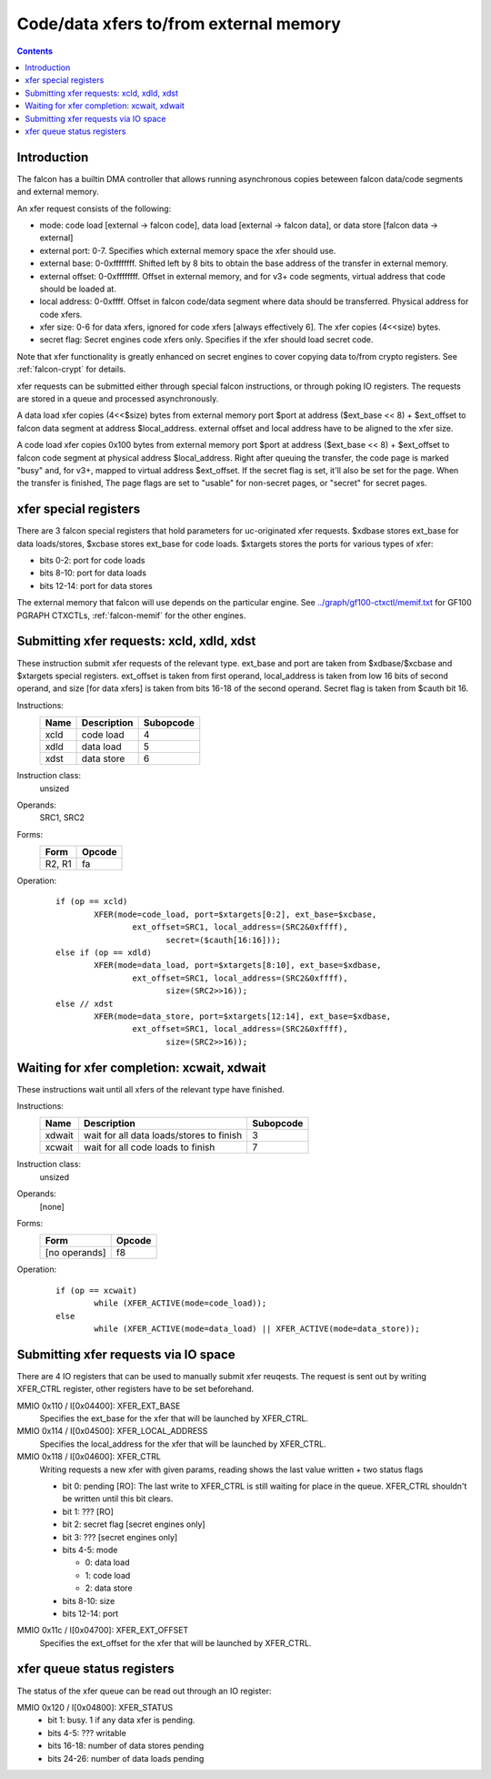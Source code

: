.. _falcon-xfer:

=======================================
Code/data xfers to/from external memory
=======================================

.. contents::


Introduction
============

The falcon has a builtin DMA controller that allows running asynchronous copies
beteween falcon data/code segments and external memory.

An xfer request consists of the following:

- mode: code load [external -> falcon code], data load [external -> falcon data],
  or data store [falcon data -> external]
- external port: 0-7. Specifies which external memory space the xfer should
  use.
- external base: 0-0xffffffff. Shifted left by 8 bits to obtain the base
  address of the transfer in external memory.
- external offset: 0-0xffffffff. Offset in external memory, and for v3+
  code segments, virtual address that code should be loaded at.
- local address: 0-0xffff. Offset in falcon code/data segment where data should
  be transferred. Physical address for code xfers.
- xfer size: 0-6 for data xfers, ignored for code xfers [always effectively
  6]. The xfer copies (4<<size) bytes.
- secret flag: Secret engines code xfers only. Specifies if the xfer should
  load secret code.

.. todo:: one more unknown flag on secret engines

Note that xfer functionality is greatly enhanced on secret engines to cover
copying data to/from crypto registers. See :ref:`falcon-crypt` for details.

xfer requests can be submitted either through special falcon instructions, or
through poking IO registers. The requests are stored in a queue and processed
asynchronously.

A data load xfer copies (4<<$size) bytes from external memory port $port
at address ($ext_base << 8) + $ext_offset to falcon data segment at address
$local_address. external offset and local address have to be aligned to the
xfer size.

A code load xfer copies 0x100 bytes from external memory port $port at address
($ext_base << 8) + $ext_offset to falcon code segment at physical address
$local_address. Right after queuing the transfer, the code page is marked
"busy" and, for v3+, mapped to virtual address $ext_offset. If the secret
flag is set, it'll also be set for the page. When the transfer is finished,
The page flags are set to "usable" for non-secret pages, or "secret" for
secret pages.


.. _falcon-sr-xcbase:
.. _falcon-sr-xdbase:
.. _falcon-sr-xtargets:

xfer special registers
======================

There are 3 falcon special registers that hold parameters for uc-originated xfer
requests. $xdbase stores ext_base for data loads/stores, $xcbase stores
ext_base for code loads. $xtargets stores the ports for various types of
xfer:

- bits 0-2: port for code loads
- bits 8-10: port for data loads
- bits 12-14: port for data stores

The external memory that falcon will use depends on the particular engine.
See `<../graph/gf100-ctxctl/memif.txt>`_ for GF100 PGRAPH CTXCTLs,
:ref:`falcon-memif` for the other engines.


.. _falcon-isa-xfer:

Submitting xfer requests: xcld, xdld, xdst
==========================================

These instruction submit xfer requests of the relevant type. ext_base
and port are taken from $xdbase/$xcbase and $xtargets special registers.
ext_offset is taken from first operand, local_address is taken from low 16
bits of second operand, and size [for data xfers] is taken from bits 16-18
of the second operand. Secret flag is taken from $cauth bit 16.

Instructions:
    ==== =========== =========
    Name Description Subopcode
    ==== =========== =========
    xcld code load   4
    xdld data load   5
    xdst data store  6
    ==== =========== =========
Instruction class:
    unsized
Operands:
    SRC1, SRC2
Forms:
    ====== ======
    Form   Opcode
    ====== ======
    R2, R1 fa
    ====== ======
Operation:
    ::

        if (op == xcld)
                XFER(mode=code_load, port=$xtargets[0:2], ext_base=$xcbase,
                        ext_offset=SRC1, local_address=(SRC2&0xffff),
                               secret=($cauth[16:16]));
        else if (op == xdld)
                XFER(mode=data_load, port=$xtargets[8:10], ext_base=$xdbase,
                        ext_offset=SRC1, local_address=(SRC2&0xffff),
                               size=(SRC2>>16));
        else // xdst
                XFER(mode=data_store, port=$xtargets[12:14], ext_base=$xdbase,
                        ext_offset=SRC1, local_address=(SRC2&0xffff),
                               size=(SRC2>>16));


.. _falcon-isa-xwait:

Waiting for xfer completion: xcwait, xdwait
===========================================

These instructions wait until all xfers of the relevant type have finished.

Instructions:
    ====== ======================================== =========
    Name   Description                              Subopcode
    ====== ======================================== =========
    xdwait wait for all data loads/stores to finish 3
    xcwait wait for all code loads to finish        7
    ====== ======================================== =========
Instruction class:
    unsized
Operands:
    [none]
Forms:
    ============= ======
    Form          Opcode
    ============= ======
    [no operands] f8
    ============= ======
Operation:
    ::

        if (op == xcwait)
                while (XFER_ACTIVE(mode=code_load));
        else
                while (XFER_ACTIVE(mode=data_load) || XFER_ACTIVE(mode=data_store));


.. _falcon-io-xfer:

Submitting xfer requests via IO space
=====================================

There are 4 IO registers that can be used to manually submit xfer reuqests.
The request is sent out by writing XFER_CTRL register, other registers have
to be set beforehand.

MMIO 0x110 / I[0x04400]: XFER_EXT_BASE
  Specifies the ext_base for the xfer that will be launched by XFER_CTRL.

MMIO 0x114 / I[0x04500]: XFER_LOCAL_ADDRESS
  Specifies the local_address for the xfer that will be launched by XFER_CTRL.

MMIO 0x118 / I[0x04600]: XFER_CTRL
  Writing requests a new xfer with given params, reading shows the last value
  written + two status flags

  - bit 0: pending [RO]: The last write to XFER_CTRL is still waiting for place
    in the queue. XFER_CTRL shouldn't be written until this bit clears.
  - bit 1: ??? [RO]
  - bit 2: secret flag [secret engines only]
  - bit 3: ??? [secret engines only]
  - bits 4-5: mode
  
    - 0: data load
    - 1: code load
    - 2: data store

  - bits 8-10: size
  - bits 12-14: port

.. todo:: figure out bit 1. Related to 0x10c?

MMIO 0x11c / I[0x04700]: XFER_EXT_OFFSET
  Specifies the ext_offset for the xfer that will be launched by XFER_CTRL.

.. todo:: how to wait for xfer finish using only IO?


.. _falcon-io-xfer-status:

xfer queue status registers
===========================

The status of the xfer queue can be read out through an IO register:

MMIO 0x120 / I[0x04800]: XFER_STATUS
  - bit 1: busy. 1 if any data xfer is pending.
  - bits 4-5: ??? writable
  - bits 16-18: number of data stores pending
  - bits 24-26: number of data loads pending
 
.. todo:: bits 4-5

.. todo:: RE and document this stuff, find if there's status for code xfers
